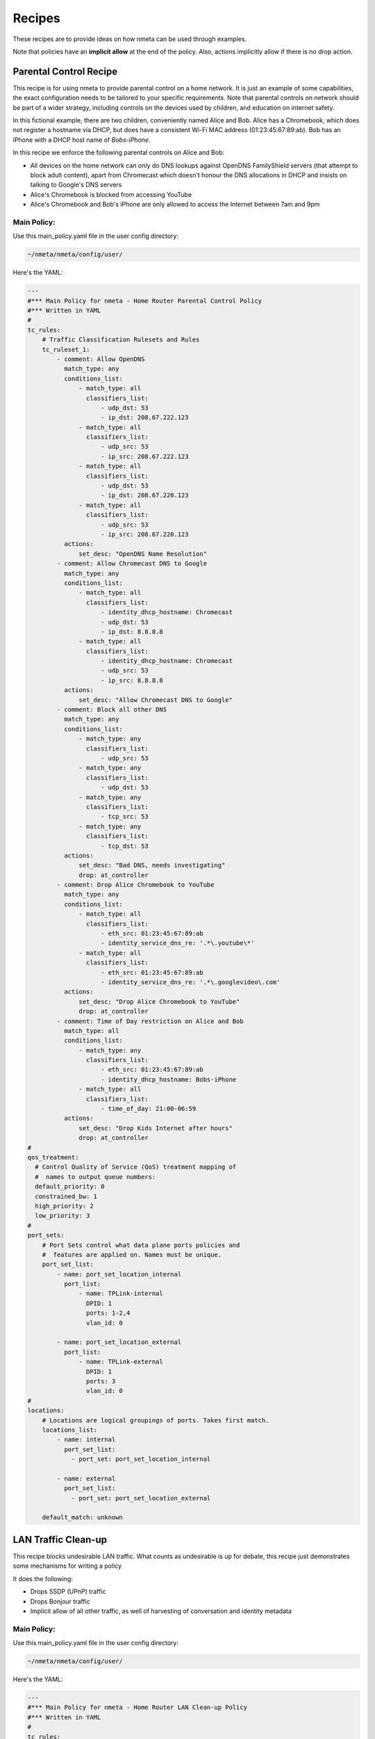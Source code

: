#######
Recipes
#######

These recipes are to provide ideas on how nmeta can be used through examples.

Note that policies have an **implicit allow** at the end of the policy. Also,
actions implicitly allow if there is no drop action.


***********************
Parental Control Recipe
***********************

This recipe is for using nmeta to provide parental control on a home network.
It is just an example of some capabilities, the exact configuration needs to
be tailored to your specific requirements. Note that parental controls on
network should be part of a wider strategy, including controls on the devices
used by children, and education on internet safety.

In this fictional example, there are two children, conveniently named Alice
and Bob. Alice has a Chromebook, which does not register a hostname via DHCP,
but does have a consistent Wi-Fi MAC address (01:23:45:67:89:ab). Bob has
an iPhone with a DHCP host name of *Bobs-iPhone*.

In this recipe we enforce the following parental controls on Alice and Bob:

- All devices on the home network can only do DNS lookups against OpenDNS
  FamilyShield servers (that attempt to block adult content), apart from 
  Chromecast which doesn't honour the DNS allocations in DHCP and insists on
  talking to Google's DNS servers
- Alice's Chromebook is blocked from accessing YouTube
- Alice's Chromebook and Bob's iPhone are only allowed to access the Internet
  between 7am and 9pm

Main Policy:
============

Use this main_policy.yaml file in the user config directory:

.. code-block:: text

  ~/nmeta/nmeta/config/user/

Here's the YAML:

.. code-block:: YAML

    ---
    #*** Main Policy for nmeta - Home Router Parental Control Policy
    #*** Written in YAML
    #
    tc_rules:
        # Traffic Classification Rulesets and Rules
        tc_ruleset_1:
            - comment: Allow OpenDNS
              match_type: any
              conditions_list:
                  - match_type: all
                    classifiers_list:
                        - udp_dst: 53
                        - ip_dst: 208.67.222.123
                  - match_type: all
                    classifiers_list:
                        - udp_src: 53
                        - ip_src: 208.67.222.123
                  - match_type: all
                    classifiers_list:
                        - udp_dst: 53
                        - ip_dst: 208.67.220.123
                  - match_type: all
                    classifiers_list:
                        - udp_src: 53
                        - ip_src: 208.67.220.123
              actions:
                  set_desc: "OpenDNS Name Resolution"
            - comment: Allow Chromecast DNS to Google 
              match_type: any
              conditions_list:
                  - match_type: all
                    classifiers_list:
                        - identity_dhcp_hostname: Chromecast
                        - udp_dst: 53
                        - ip_dst: 8.8.8.8
                  - match_type: all
                    classifiers_list:
                        - identity_dhcp_hostname: Chromecast
                        - udp_src: 53
                        - ip_src: 8.8.8.8
              actions:
                  set_desc: "Allow Chromecast DNS to Google"
            - comment: Block all other DNS
              match_type: any
              conditions_list:
                  - match_type: any
                    classifiers_list:
                        - udp_src: 53
                  - match_type: any
                    classifiers_list:
                        - udp_dst: 53
                  - match_type: any
                    classifiers_list:
                        - tcp_src: 53
                  - match_type: any
                    classifiers_list:
                        - tcp_dst: 53
              actions:
                  set_desc: "Bad DNS, needs investigating"
                  drop: at_controller
            - comment: Drop Alice Chromebook to YouTube
              match_type: any
              conditions_list:
                  - match_type: all
                    classifiers_list:
                        - eth_src: 01:23:45:67:89:ab
                        - identity_service_dns_re: '.*\.youtube\*'
                  - match_type: all
                    classifiers_list:
                        - eth_src: 01:23:45:67:89:ab
                        - identity_service_dns_re: '.*\.googlevideo\.com'
              actions:
                  set_desc: "Drop Alice Chromebook to YouTube"
                  drop: at_controller
            - comment: Time of Day restriction on Alice and Bob
              match_type: all
              conditions_list:
                  - match_type: any
                    classifiers_list:
                        - eth_src: 01:23:45:67:89:ab
                        - identity_dhcp_hostname: Bobs-iPhone
                  - match_type: all
                    classifiers_list:
                        - time_of_day: 21:00-06:59
              actions:
                  set_desc: "Drop Kids Internet after hours"
                  drop: at_controller
    #
    qos_treatment:
      # Control Quality of Service (QoS) treatment mapping of
      #  names to output queue numbers:
      default_priority: 0
      constrained_bw: 1
      high_priority: 2
      low_priority: 3
    #
    port_sets:
        # Port Sets control what data plane ports policies and
        #  features are applied on. Names must be unique.
        port_set_list:
            - name: port_set_location_internal
              port_list:
                  - name: TPLink-internal
                    DPID: 1
                    ports: 1-2,4
                    vlan_id: 0

            - name: port_set_location_external
              port_list:
                  - name: TPLink-external
                    DPID: 1
                    ports: 3
                    vlan_id: 0
    #
    locations:
        # Locations are logical groupings of ports. Takes first match.
        locations_list:
            - name: internal
              port_set_list:
                - port_set: port_set_location_internal

            - name: external
              port_set_list:
                - port_set: port_set_location_external

        default_match: unknown


********************
LAN Traffic Clean-up
********************

This recipe blocks undesirable LAN traffic. What counts as undesirable is
up for debate, this recipe just demonstrates some mechanisms for writing
a policy

It does the following:

- Drops SSDP (UPnP) traffic
- Drops Bonjour traffic
- Implicit allow of all other traffic, as well of harvesting of
  conversation and identity metadata

Main Policy:
============

Use this main_policy.yaml file in the user config directory:

.. code-block:: text

  ~/nmeta/nmeta/config/user/

Here's the YAML:

.. code-block:: YAML

    ---
    #*** Main Policy for nmeta - Home Router LAN Clean-up Policy
    #*** Written in YAML
    #
    tc_rules:
        # Traffic Classification Rulesets and Rules
        tc_ruleset_1:
            - comment: Drop Bonjour Sleep Proxy
              match_type: any
              conditions_list:
                  - match_type: all
                    classifiers_list:
                        - udp_src: 5353
                        - udp_dst: 5353
              actions:
                  set_desc: "Drop Bonjour Sleep Proxy"
                  drop: at_controller_and_switch
            - comment: Drop SSDP UPnP
              match_type: any
              conditions_list:
                  - match_type: all
                    classifiers_list:
                        - ip_dst: 239.255.255.250
                        - udp_dst: 1900
              actions:
                  set_desc: "Drop SSDP UPnP"
                  drop: at_controller_and_switch

    #
    qos_treatment:
      # Control Quality of Service (QoS) treatment mapping of
      #  names to output queue numbers:
      default_priority: 0
      constrained_bw: 1
      high_priority: 2
      low_priority: 3
    #
    port_sets:
        # Port Sets control what data plane ports policies and
        #  features are applied on. Names must be unique.
        port_set_list:
            - name: port_set_location_internal
              port_list:
                  - name: TPLink-internal
                    DPID: 1
                    ports: 1-2,4
                    vlan_id: 0

            - name: port_set_location_external
              port_list:
                  - name: TPLink-external
                    DPID: 1
                    ports: 3
                    vlan_id: 0
    #
    locations:
        # Locations are logical groupings of ports. Takes first match.
        locations_list:
            - name: internal
              port_set_list:
                - port_set: port_set_location_internal

            - name: external
              port_set_list:
                - port_set: port_set_location_external

        default_match: unknown

*******************************
Quality of Service (QoS) Recipe
*******************************

TBD
